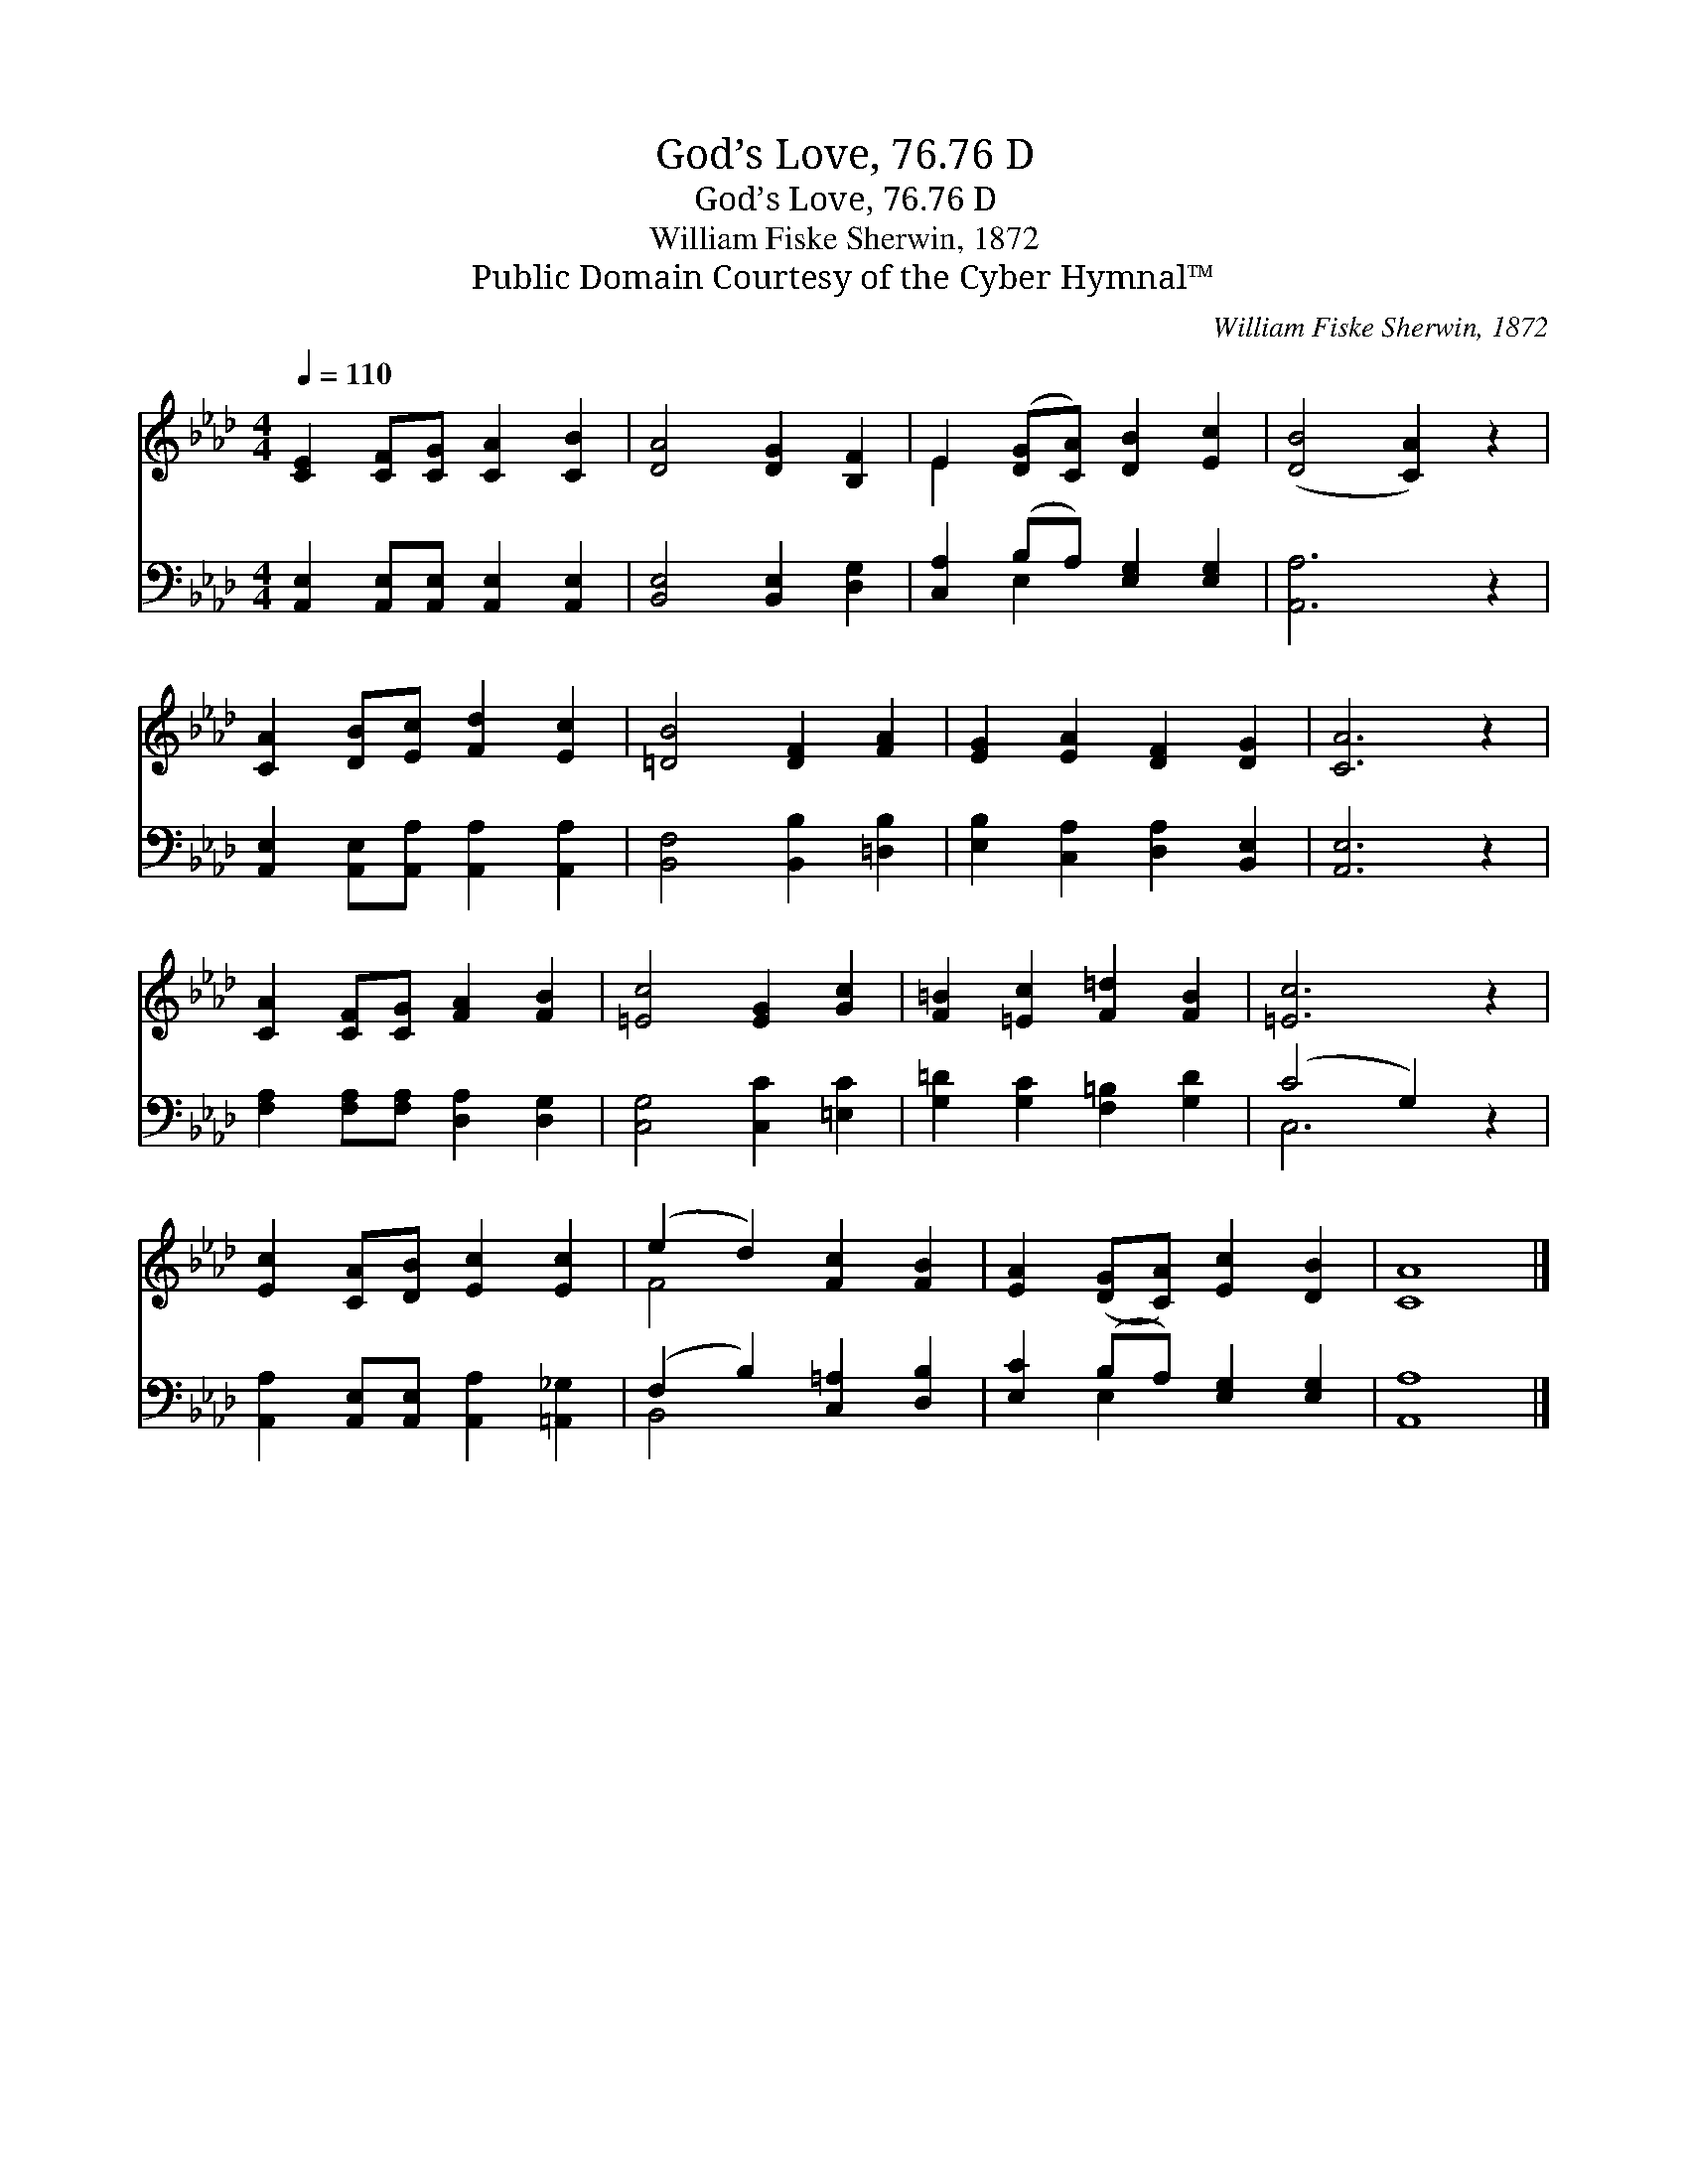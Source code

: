 X:1
T:God’s Love, 76.76 D
T:God’s Love, 76.76 D
T:William Fiske Sherwin, 1872
T:Public Domain Courtesy of the Cyber Hymnal™
C:William Fiske Sherwin, 1872
Z:Public Domain
Z:Courtesy of the Cyber Hymnal™
%%score ( 1 2 ) ( 3 4 )
L:1/8
Q:1/4=110
M:4/4
K:Ab
V:1 treble 
V:2 treble 
V:3 bass 
V:4 bass 
V:1
 [CE]2 [CF][CG] [CA]2 [CB]2 | [DA]4 [DG]2 [B,F]2 | E2 ([DG][CA]) [DB]2 [Ec]2 | ([DB]4 [CA]2) z2 | %4
 [CA]2 [DB][Ec] [Fd]2 [Ec]2 | [=DB]4 [DF]2 [FA]2 | [EG]2 [EA]2 [DF]2 [DG]2 | [CA]6 z2 | %8
 [CA]2 [CF][CG] [FA]2 [FB]2 | [=Ec]4 [EG]2 [Gc]2 | [F=B]2 [=Ec]2 [F=d]2 [FB]2 | [=Ec]6 z2 | %12
 [Ec]2 [CA][DB] [Ec]2 [Ec]2 | (e2 d2) [Fc]2 [FB]2 | [EA]2 ([DG][CA]) [Ec]2 [DB]2 | [CA]8 |] %16
V:2
 x8 | x8 | E2 x6 | x8 | x8 | x8 | x8 | x8 | x8 | x8 | x8 | x8 | x8 | F4 x4 | x8 | x8 |] %16
V:3
 [A,,E,]2 [A,,E,][A,,E,] [A,,E,]2 [A,,E,]2 | [B,,E,]4 [B,,E,]2 [D,G,]2 | %2
 [C,A,]2 (B,A,) [E,G,]2 [E,G,]2 | [A,,A,]6 z2 | [A,,E,]2 [A,,E,][A,,A,] [A,,A,]2 [A,,A,]2 | %5
 [B,,F,]4 [B,,B,]2 [=D,B,]2 | [E,B,]2 [C,A,]2 [D,A,]2 [B,,E,]2 | [A,,E,]6 z2 | %8
 [F,A,]2 [F,A,][F,A,] [D,A,]2 [D,G,]2 | [C,G,]4 [C,C]2 [=E,C]2 | [G,=D]2 [G,C]2 [F,=B,]2 [G,D]2 | %11
 (C4 G,2) z2 | [A,,A,]2 [A,,E,][A,,E,] [A,,A,]2 [=A,,_G,]2 | (F,2 B,2) [C,=A,]2 [D,B,]2 | %14
 [E,C]2 (B,A,) [E,G,]2 [E,G,]2 | [A,,A,]8 |] %16
V:4
 x8 | x8 | x2 E,2 x4 | x8 | x8 | x8 | x8 | x8 | x8 | x8 | x8 | C,6 x2 | x8 | B,,4 x4 | x2 E,2 x4 | %15
 x8 |] %16

